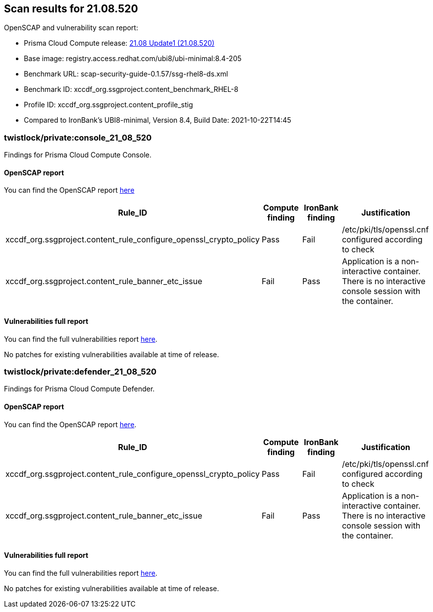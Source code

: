 == Scan results for 21.08.520

toc::[]

OpenSCAP and vulnerability scan report:

- Prisma Cloud Compute release: https://docs.paloaltonetworks.com/prisma/prisma-cloud/21-08/prisma-cloud-compute-edition-release-notes/release-information/release-notes-21-08-update1.html[21.08 Update1 (21.08.520)]
- Base image: registry.access.redhat.com/ubi8/ubi-minimal:8.4-205
- Benchmark URL: scap-security-guide-0.1.57/ssg-rhel8-ds.xml
- Benchmark ID: xccdf_org.ssgproject.content_benchmark_RHEL-8
- Profile ID: xccdf_org.ssgproject.content_profile_stig
- Compared to IronBank's UBI8-minimal, Version 8.4, Build Date: 2021-10-22T14:45


=== twistlock/private:console_21_08_520

Findings for Prisma Cloud Compute Console.

==== OpenSCAP report

You can find the OpenSCAP report https://cdn.twistlock.com/docs/attachments/openscap_console_21_08_520_stig.html[here]

[cols="4,4,4,4", options="header"]
|===
|Rule_ID
|Compute finding
|IronBank finding
|Justification

|xccdf_org.ssgproject.content_rule_configure_openssl_crypto_policy
|Pass
|Fail
|/etc/pki/tls/openssl.cnf configured according to check

|xccdf_org.ssgproject.content_rule_banner_etc_issue
|Fail
|Pass
|Application is a non-interactive container. There is no interactive console session with the container.

|===


==== Vulnerabilities full report

You can find the full vulnerabilities report xref:console_vulnerabilities.adoc[here].

[cols="3,4,4,4,4", options="header"]
No patches for existing vulnerabilities available at time of release.

=== twistlock/private:defender_21_08_520

Findings for Prisma Cloud Compute Defender.


==== OpenSCAP report

You can find the OpenSCAP report https://cdn.twistlock.com/docs/attachments/openscap_defender_21_08_520_stig.html[here].

[cols="4,4,4,4", options="header"]
|===
|Rule_ID
|Compute finding
|IronBank finding
|Justification

|xccdf_org.ssgproject.content_rule_configure_openssl_crypto_policy
|Pass
|Fail
|/etc/pki/tls/openssl.cnf configured according to check

|xccdf_org.ssgproject.content_rule_banner_etc_issue
|Fail
|Pass
|Application is a non-interactive container. There is no interactive console session with the container.

|===


==== Vulnerabilities full report

You can find the full vulnerabilities report xref:defender_vulnerabilities.adoc[here].

[cols="3,4,4,4,4", options="header"]
No patches for existing vulnerabilities available at time of release.
